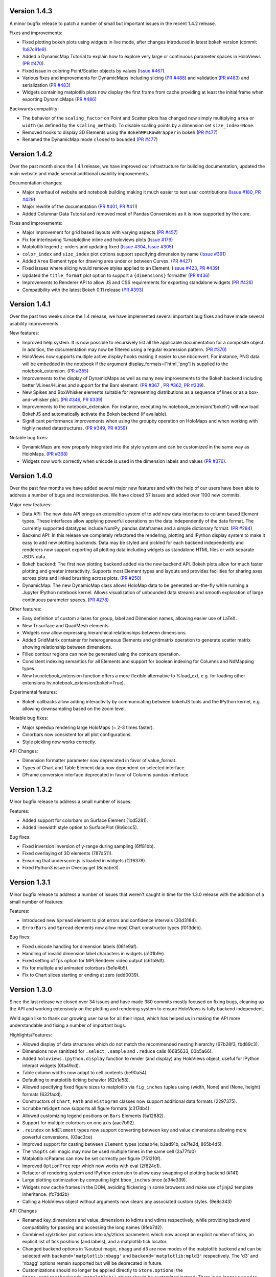 Version 1.4.3
-------------

A minor bugfix release to patch a number of small but important issues
in the recent 1.4.2 release.

Fixes and improvements:

* Fixed plotting bokeh plots using widgets in live mode, after changes
  introduced in latest bokeh version (commit `1b87c91e9
  <https://github.com/ioam/holoviews/commit/1b87c91e9e7cf35b267344ccd4a2fa91dd052890>`_).
* Added a DynamicMap Tutorial to explain how to explore very large or
  continuous parameter spaces in HoloViews (`PR #470
  <https://github.com/ioam/holoviews/issues/470>`_).
* Fixed issue in coloring Point/Scatter objects by values (`Issue #467
  <https://github.com/ioam/holoviews/issues/467>`_).
* Various fixes and improvements for DynamicMaps including slicing
  (`PR #488 <https://github.com/ioam/holoviews/issues/488>`_) and
  validation (`PR #483
  <https://github.com/ioam/holoviews/issues/478>`_) and serialization
  (`PR #483 <https://github.com/ioam/holoviews/issues/478>`_)
* Widgets containing matplotlib plots now display the first frame from
  cache providing at least the initial frame when exporting DynamicMaps
  (`PR #486 <https://github.com/ioam/holoviews/issues/483>`_)

Backwards compatility:

* The behavior of the ``scaling_factor`` on Point and Scatter plots has
  changed now simply multiplying ``area`` or ``width`` (as defined by
  the ``scaling_method``). To disable scaling points by a dimension
  set ``size_index=None``.
* Removed hooks to display 3D Elements using the ``BokehMPLRawWrapper``
  in bokeh (`PR #477 <https://github.com/ioam/holoviews/pull/477>`_)
* Renamed the DynamicMap mode ``closed`` to ``bounded`` (`PR #477 <https://github.com/ioam/holoviews/pull/485>`_)


Version 1.4.2
-------------

Over the past month since the 1.4.1 release, we have improved our
infrastructure for building documentation, updated the main website and
made several additional usability improvements.

Documentation changes:

* Major overhaul of website and notebook building making it much easier
  to test user contributions (`Issue #180
  <https://github.com/ioam/holoviews/issues/180>`_, `PR #429
  <https://github.com/ioam/holoviews/pull/429>`_)

* Major rewrite of the documentation (`PR #401
  <https://github.com/ioam/holoviews/pull/401>`_, `PR #411
  <https://github.com/ioam/holoviews/pull/411>`_)

* Added Columnar Data Tutorial and removed most of Pandas
  Conversions as it is now supported by the core.

Fixes and improvements:

* Major improvement for grid based layouts with varying aspects (`PR
  #457 <https://github.com/ioam/holoviews/pull/457>`_)

* Fix for interleaving %matplotline inline and holoviews
  plots (`Issue #179 <https://github.com/ioam/holoviews/issues/179>`_)

* Matplotlib legend z-orders and updating fixed (`Issue #304
  <https://github.com/ioam/holoviews/issues/304>`_, `Issue #305
  <https://github.com/ioam/holoviews/issues/305>`_)

* ``color_index`` and ``size_index`` plot options support specifying
  dimension by name (`Issue #391
  <https://github.com/ioam/holoviews/issues/391>`_)

* Added ``Area`` Element type for drawing area under or between
  Curves. (`PR #427 <https://github.com/ioam/holoviews/pull/427>`_)

* Fixed issues where slicing would remove styles applied to an
  Element. (`Issue #423
  <https://github.com/ioam/holoviews/issues/423>`_, `PR #439
  <https://github.com/ioam/holoviews/pull/439>`_)

* Updated the ``title_format`` plot option to support a ``{dimensions}``
  formatter (`PR #436 <https://github.com/ioam/holoviews/pull/436>`_)

* Improvements to Renderer API to allow JS and CSS requirements for
  exporting standalone widgets (`PR #426
  <https://github.com/ioam/holoviews/pull/426>`_)

* Compatibility with the latest Bokeh 0.11 release (`PR #393
  <https://github.com/ioam/holoviews/pull/393>`_)


Version 1.4.1
-------------

Over the past two weeks since the 1.4 release, we have implemented
several important bug fixes and have made several usability
improvements.

New features:

* Improved help system. It is now possible to recursively list all the
  applicable documentation for a composite object. In addition, the
  documentation may now be filtered using a regular expression pattern.
  (`PR #370 <https://github.com/ioam/holoviews/pull/370>`_)

* HoloViews now supports multiple active display hooks making it easier
  to use nbconvert. For instance, PNG data will be embedded in the
  notebook if the argument display_formats=['html','png'] is supplied to
  the notebook_extension. (`PR #355 <https://github.com/ioam/holoviews/pull/355>`_)

* Improvements to the display of DynamicMaps as well as many new
  improvements to the Bokeh backend including better VLines/HLines and
  support for the Bars element.
  (`PR #367 <https://github.com/ioam/holoviews/pull/367>`_ ,
  `PR #362 <https://github.com/ioam/holoviews/pull/362>`_,
  `PR #339 <https://github.com/ioam/holoviews/pull/339>`_).

* New Spikes and BoxWhisker elements suitable for representing
  distributions as a sequence of lines or as a box-and-whisker plot.
  (`PR #346 <https://github.com/ioam/holoviews/pull/346>`_,
  `PR #339 <https://github.com/ioam/holoviews/pull/339>`_) 

* Improvements to the notebook_extension. For instance, executing
  hv.notebook_extension('bokeh') will now load BokehJS and automatically
  activate the Bokeh backend (if available).

* Significant performance improvements when using the groupby operation
  on HoloMaps and when working with highly nested datastructures.
  (`PR #349 <https://github.com/ioam/holoviews/pull/349>`_,
  `PR #359 <https://github.com/ioam/holoviews/pull/359>`_)

Notable bug fixes:

* DynamicMaps are now properly integrated into the style system and can
  be customized in the same way as HoloMaps.
  (`PR #368 <https://github.com/ioam/holoviews/pull/368>`_)

* Widgets now work correctly when unicode is used in the dimension
  labels and values (`PR #376 <https://github.com/ioam/holoviews/pull/376>`_).
  
  
Version 1.4.0
-------------

Over the past few months we have added several major new features and
with the help of our users have been able to address a number of bugs
and inconsistencies. We have closed 57 issues and added over 1100 new
commits.

Major new features:

* Data API: The new data API brings an extensible system of to add new
  data interfaces to column based Element types. These interfaces
  allow applying powerful operations on the data independently of the
  data format. The currently supported datatypes include NumPy, pandas
  dataframes and a simple dictionary format. (`PR #284 <https://github.com/ioam/holoviews/pull/284>`_)

* Backend API: In this release we completely refactored the rendering,
  plotting and IPython display system to make it easy to add new plotting
  backends. Data may be styled and pickled for each backend independently and
  renderers now support exporting all plotting data including widgets
  as standalone HTML files or with separate JSON data. 

* Bokeh backend: The first new plotting backend added via the new backend
  API. Bokeh plots allow for much faster plotting and greater interactivity.
  Supports most Element types and layouts and provides facilities for sharing
  axes across plots and linked brushing across plots. (`PR #250 <https://github.com/ioam/holoviews/pull/250>`_)

* DynamicMap: The new DynamicMap class allows HoloMap data to be generated
  on-the-fly while running a Jupyter IPython notebook kernel. Allows
  visualization of unbounded data streams and smooth exploration of large
  continuous parameter spaces. (`PR #278 <https://github.com/ioam/holoviews/pull/278>`_)

Other features:

* Easy definition of custom aliases for group, label and Dimension
  names, allowing easier use of LaTeX.
* New Trisurface and QuadMesh elements.
* Widgets now allow expressing hierarchical relationships between
  dimensions.
* Added GridMatrix container for heterogeneous Elements and gridmatrix
  operation to generate scatter matrix showing relationship between
  dimensions.
* Filled contour regions can now be generated using the contours operation.
* Consistent indexing semantics for all Elements and support for
  boolean indexing for Columns and NdMapping types.
* New hv.notebook_extension function offers a more flexible alternative
  to %load_ext, e.g. for loading other extensions
  hv.notebook_extension(bokeh=True).

Experimental features:

* Bokeh callbacks allow adding interactivity by communicating between
  bokehJS tools and the IPython kernel, e.g. allowing downsampling
  based on the zoom level.

Notable bug fixes:

* Major speedup rendering large HoloMaps (~ 2-3 times faster).
* Colorbars now consistent for all plot configurations.
* Style pickling now works correctly.

API Changes:

* Dimension formatter parameter now deprecated in favor of value_format.
* Types of Chart and Table Element data now dependent on selected interface.
* DFrame conversion interface deprecated in favor of Columns pandas interface.


Version 1.3.2
-------------

Minor bugfix release to address a small number of issues:

Features:

* Added support for colorbars on Surface Element (1cd5281).
* Added linewidth style option to SurfacePlot (9b6ccc5).

Bug fixes:

* Fixed inversion inversion of y-range during sampling (6ff81bb).
* Fixed overlaying of 3D elements (787d511).
* Ensuring that underscore.js is loaded in widgets (f2f6378).
* Fixed Python3 issue in Overlay.get (8ceabe3).


Version 1.3.1
-------------

Minor bugfix release to address a number of issues that weren't caught
in time for the 1.3.0 release with the addition of a small number of
features:

Features:

* Introduced new ``Spread`` element to plot errors and confidence
  intervals (30d3184).
* ``ErrorBars`` and ``Spread`` elements now allow most Chart
  constructor types (f013deb).

Bug fixes:

* Fixed unicode handling for dimension labels (061e9af).
* Handling of invalid dimension label characters in widgets (a101b9e).
* Fixed setting of fps option for MPLRenderer video output (c61b9df).
* Fix for multiple and animated colorbars (5e1e4b5).
* Fix to Chart slices starting or ending at zero (edd0039).


Version 1.3.0
-------------

Since the last release we closed over 34 issues and have made 380
commits mostly focused on fixing bugs, cleaning up the API and
working extensively on the plotting and rendering system to
ensure HoloViews is fully backend independent.

We'd again like to thank our growing user base for all their input,
which has helped us in making the API more understandable and
fixing a number of important bugs.

Highlights/Features:

* Allowed display of data structures which do not match the
  recommended nesting hierarchy (67b28f3, fbd89c3).
* Dimensions now sanitized for ``.select``, ``.sample`` and
  ``.reduce`` calls (6685633, 00b5a66).
* Added ``holoviews.ipython.display`` function to render (and display)
  any HoloViews object, useful for IPython interact widgets (0fa49cd).
* Table column widths now adapt to cell contents (be90a54).
* Defaulting to matplotlib ticking behavior (62e1e58).
* Allowed specifying fixed figure sizes to matplotlib via
  ``fig_inches`` tuples using (width, None) and (None, height) formats
  (632facd).
* Constructors of ``Chart``, ``Path`` and ``Histogram`` classes now support
  additional data formats (2297375).
* ``ScrubberWidget`` now supports all figure formats (c317db4).
* Allowed customizing legend positions on ``Bars`` Elements (5a12882).
* Support for multiple colorbars on one axis (aac7b92).
* ``.reindex`` on ``NdElement`` types now support converting between
  key and value dimensions allowing more powerful conversions. (03ac3ce)
* Improved support for casting between ``Element`` types (cdaab4e, b2ad91b,
  ce7fe2d, 865b4d5).
* The ``%%opts`` cell magic may now be used multiple times in the same
  cell (2a77fd0)
* Matplotlib rcParams can now be set correctly per figure (751210f).
* Improved ``OptionTree`` repr which now works with eval (2f824c1).
* Refactor of rendering system and IPython extension to allow easy
  swapping of plotting backend (#141)
* Large plotting optimization by computing tight ``bbox_inches`` once
  (e34e339).
* Widgets now cache frames in the DOM, avoiding flickering in some
  browsers and make use of jinja2 template inheritance. (fc7dd2b)
* Calling a HoloViews object without arguments now clears any
  associated custom styles. (9e8c343)
  

API Changes

* Renamed key_dimensions and value_dimensions to kdims and vdims
  respectively, while providing backward compatibility for passing
  and accessing the long names (8feb7d2).
* Combined x/y/zticker plot options into x/y/zticks parameters which
  now accept an explicit number of ticks, an explicit list of tick
  positions (and labels), and a matplotlib tick locator.
* Changed backend options in %output magic, ``nbagg`` and ``d3`` are
  now modes of the matplotlib backend and can be selected with
  ``backend='matplotlib:nbagg'`` and ``backend='matplotlib:mpld3'``
  respectively. The 'd3' and 'nbagg' options remain supported but will
  be deprecated in future.
* Customizations should no longer be applied directly to ``Store.options``;  
  the ``Store.options(backend='matplotlib')`` object should be
  customized instead.  There is no longer a need to call the
  deprecated ``Store.register_plots`` method.
  
  
Version 1.2.0
-------------

Since the last release we closed over 20 issues and have made 334
commits, adding a ton of functionality and fixing a large range of
bugs in the process.

In this release we received some excellent feedback from our users,
which has been greatly appreciated and has helped us address a wide
range of problems.

Highlights/Features:

* Added new ``ErrorBars`` Element (f2b276b)
* Added ``Empty`` pseudo-Element to define empty placeholders in
  Layouts (35bac9f1d)
* Added support for changing font sizes easily (0f54bea)
* Support for holoviews.rc file (79076c8)
* Many major speed optimizations for working with and plotting
  HoloViews data structures (fe87b4c, 7578c51, 5876fe6, 8863333)
* Support for ``GridSpace`` with inner axes (93295c8)
* New ``aspect_weight`` and ``tight`` Layout plot options for more
  customizability of Layout arrangements (4b1f03d, e6a76b7)
* Added ``bgcolor`` plot option to easily set axis background color
  (92eb95c)
* Improved widget layout (f51af02)
* New ``OutputMagic`` css option to style html output (9d42dc2)
* Experimental support for PDF output (1e8a59b)
* Added support for 3D interactivity with nbagg (781bc25)
* Added ability to support deprecated plot options in %%opts magic.
* Added ``DrawPlot`` simplifying the implementation of custom plots
  (38e9d44)

API changes:

* ``Path`` and ``Histogram`` support new constructors (7138ef4, 03b5d38)
* New depth argument on the relabel method (f89b89f)
* Interface to Pandas improved (1a7cd3d)
* Removed ``xlim``, ``ylim`` and ``zlim`` to eliminate redundancy.
* Renaming of various plot and style options including:

  * ``figure_*`` to ``fig_*``
  * ``vertical_spacing`` and ``horizontal_spacing`` to ``vspace`` and ``hspace`` respectively
  * Deprecation of confusing ``origin`` style option on RasterPlot
* ``Overlay.__getitem__`` no longer supports integer indexing (use ``get`` method instead)

Important bug fixes:

* Important fixes to inheritance in the options system (d34a931, 71c1f3a7)
* Fixes to the select method (df839bea5)
* Fixes to normalization system (c3ef40b)
* Fixes to ``Raster`` and ``Image`` extents, ``__getitem__`` and sampling.
* Fixed bug with disappearing adjoined plots (2360972)
* Fixed plot ordering of overlaid elements across a ``HoloMap`` (c4f1685)


Version 1.1.0
-------------

Highlights:

* Support for nbagg as a backend (09eab4f1)
* New .hvz file format for saving HoloViews objects (bfd5f7af)
* New ``Polygon`` element type (d1ec8ec8)
* Greatly improved Unicode support throughout, including support for
  unicode characters in Python 3 attribute names (609a8454)
* Regular SelectionWidget now supports live rendering (eb5bf8b6)
* Supports a list of objects in Layout and Overlay constructors (5ba1866e)
* Polar projections now supported (3801b76e)

API changes (not backward compatible):

* ``xlim``, ``ylim``, ``zlim``, ``xlabel``, ``ylabel`` and ``zlabel``
  have been deprecated (081d4123)
* Plotting options ``show_xaxis`` and ``show_yaxis`` renamed to
  ``xaxis`` and ``yaxis``, respectively (13393f2a).
* Deprecated IPySelectionWidget (f59c34c0)

In addition to the above improvements, many miscellaneous bug fixes
were made.


Version 1.0.1
-------------

Minor release addressing bugs and issues with 1.0.0.

Highlights:

* New separate Pandas Tutorial (8455abc3)
* Silenced warnings when loading the IPython extension in IPython 3 (aaa6861b)
* Added more useful installation options via ``setup.py`` (72ece4db)
* Improvements and bug-fixes for the ``%%opts`` magic tab-completion (e0ad7108)
* ``DFrame`` now supports standard constructor for pandas dataframes (983825c5)
* ``Tables`` are now correctly formatted using the appropriate ``Dimension`` formatter (588bc2a3)
* Support for unlimited alphabetical subfigure labelling (e039d00b)
* Miscellaneous bug fixes, including Python 3 compatibility improvements.


Version 1.0.0
-------------

First public release available on GitHub and PyPI.
